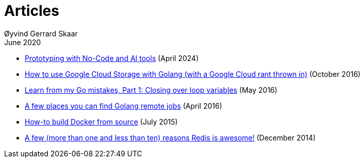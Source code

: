 
= Articles
Øyvind Gerrard Skaar
June 2020

* link:https://oyvindsk.com/writing/nocode-and-ai-tools-for-prototyping[Prototyping with No-Code and AI tools] (April 2024)
* link:https://oyvindsk.com/writing/how-to-use-google-cloud-storage-with-golang[How to use Google Cloud Storage with Golang (with a Google Cloud rant thrown in)] (October 2016)
* link:https://oyvindsk.com/writing/common-golang-mistakes-1[Learn from my Go mistakes, Part 1: Closing over loop variables] (May 2016)
* link:https://oyvindsk.com/writing/go-remote-jobs[A few places you can find Golang remote jobs] (April 2016)
* link:https://oyvindsk.com/writing/docker-build-from-source[How-to build Docker from source] (July 2015)
* link:https://oyvindsk.com/writing/reasons-redis-is-awesome[A few (more than one and less than ten) reasons Redis is awesome!] (December 2014)
